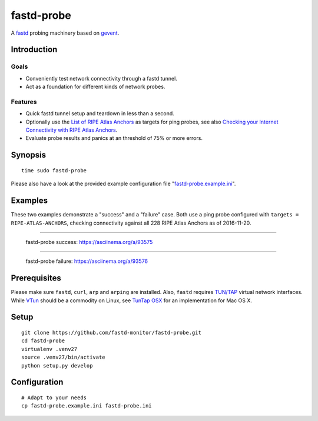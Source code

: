 ###########
fastd-probe
###########
A fastd_ probing machinery based on gevent_.


************
Introduction
************

Goals
=====
- Conveniently test network connectivity through a fastd tunnel.
- Act as a foundation for different kinds of network probes.

Features
========
- Quick fastd tunnel setup and teardown in less than a second.
- Optionally use the `List of RIPE Atlas Anchors`_ as targets for ping probes,
  see also `Checking your Internet Connectivity with RIPE Atlas Anchors`_.
- Evaluate probe results and panics at an threshold of 75% or more errors.

.. _fastd: https://fastd.readthedocs.io/
.. _gevent: http://www.gevent.org
.. _List of RIPE Atlas Anchors: https://atlas.ripe.net/anchors/list/
.. _Checking your Internet Connectivity with RIPE Atlas Anchors: https://labs.ripe.net/Members/stephane_bortzmeyer/checking-your-internet-connectivity-with-ripe-atlas-anchors


********
Synopsis
********
::

    time sudo fastd-probe

Please also have a look at the provided example configuration file "`fastd-probe.example.ini`_".

.. _fastd-probe.example.ini: https://github.com/fastd-monitor/fastd-probe/blob/master/fastd-probe.example.ini


********
Examples
********
These two examples demonstrate a "success" and a "failure" case.
Both use a ping probe configured with ``targets = RIPE-ATLAS-ANCHORS``,
checking connectivity against all 228 RIPE Atlas Anchors as of 2016-11-20.

----

.. figure:: https://asciinema.org/a/93575.png
    :alt: fastd-probe success
    :target: https://asciinema.org/a/93575

    fastd-probe success: https://asciinema.org/a/93575

----

.. figure:: https://asciinema.org/a/93576.png
    :alt: fastd-probe failure
    :target: https://asciinema.org/a/93576

    fastd-probe failure: https://asciinema.org/a/93576


*************
Prerequisites
*************
Please make sure ``fastd``, ``curl``, ``arp`` and ``arping`` are installed.
Also, ``fastd`` requires `TUN/TAP`_ virtual network interfaces.
While VTun_ should be a commodity on Linux, see `TunTap OSX`_ for an implementation for Mac OS X.

.. _TUN/TAP: https://en.wikipedia.org/wiki/TUN/TAP
.. _VTun: http://vtun.sourceforge.net/
.. _TunTap OSX: http://tuntaposx.sourceforge.net/


*****
Setup
*****
::

    git clone https://github.com/fastd-monitor/fastd-probe.git
    cd fastd-probe
    virtualenv .venv27
    source .venv27/bin/activate
    python setup.py develop


*************
Configuration
*************
::

    # Adapt to your needs
    cp fastd-probe.example.ini fastd-probe.ini

